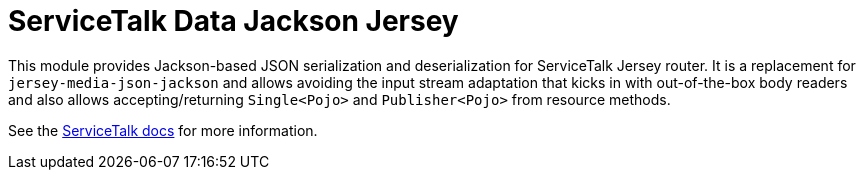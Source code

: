 = ServiceTalk Data Jackson Jersey

This module provides Jackson-based JSON serialization and deserialization for ServiceTalk Jersey router.
It is a replacement for `jersey-media-json-jackson` and allows avoiding the input stream adaptation that kicks in
with out-of-the-box body readers and also allows accepting/returning `Single<Pojo>` and `Publisher<Pojo>`
from resource methods.

See the link:https://docs.servicetalk.io/[ServiceTalk docs] for more information.
